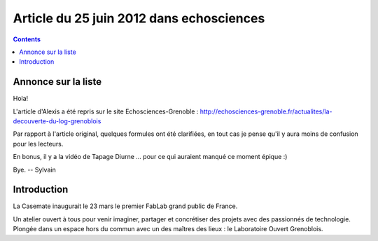 

.. index::
   pair: logre; echosciences



==========================================
Article du 25 juin 2012 dans echosciences
==========================================


.. contents::
   :depth: 3

Annonce sur la liste
====================

Hola!

L'article d'Alexis a été repris sur le site Echosciences-Grenoble :
http://echosciences-grenoble.fr/actualites/la-decouverte-du-log-grenoblois

Par rapport à l'article original, quelques formules ont été clarifiées, en tout
cas je pense qu'il y aura moins de confusion pour les lecteurs.

En bonus, il y a la vidéo de Tapage Diurne ... pour ce qui auraient
manqué ce moment épique :)

Bye.
--
Sylvain


Introduction
============

La Casemate inaugurait le 23 mars le premier FabLab grand public de France.

Un atelier ouvert à tous pour venir imaginer, partager et concrétiser des
projets avec des passionnés de technologie. Plongée dans un espace hors du
commun avec un des maîtres des lieux : le Laboratoire Ouvert Grenoblois.
